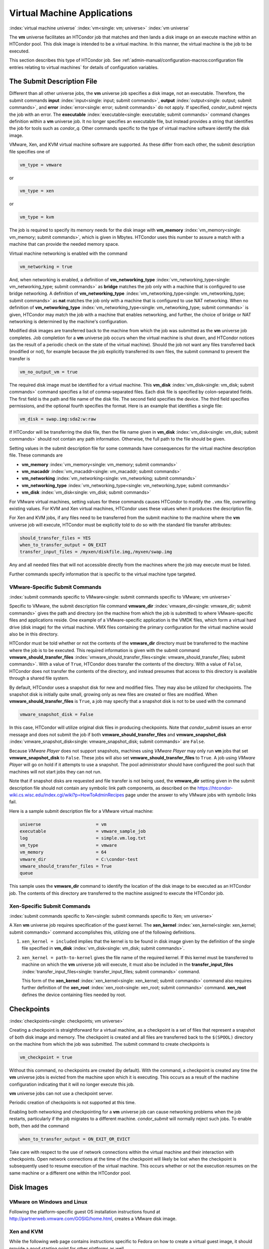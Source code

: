 Virtual Machine Applications
============================

:index:`virtual machine universe` :index:`vm<single: vm; universe>`
:index:`vm universe`

The **vm** universe facilitates an HTCondor job that matches and then
lands a disk image on an execute machine within an HTCondor pool. This
disk image is intended to be a virtual machine. In this manner, the
virtual machine is the job to be executed.

This section describes this type of HTCondor job. See
:ref:`admin-manual/configuration-macros:configuration file entries relating to
virtual machines` for details of configuration variables.

The Submit Description File
---------------------------

Different than all other universe jobs, the **vm** universe job
specifies a disk image, not an executable. Therefore, the submit
commands **input** :index:`input<single: input; submit commands>`,
**output** :index:`output<single: output; submit commands>`, and
**error** :index:`error<single: error; submit commands>` do not apply. If
specified, *condor_submit* rejects the job with an error. The
**executable** :index:`executable<single: executable; submit commands>` command
changes definition within a **vm** universe job. It no longer specifies
an executable file, but instead provides a string that identifies the
job for tools such as *condor_q*. Other commands specific to the type
of virtual machine software identify the disk image.

VMware, Xen, and KVM virtual machine software are supported. As these
differ from each other, the submit description file specifies one of

.. code-block:: text

    vm_type = vmware

or

.. code-block:: text

    vm_type = xen

or

.. code-block:: text

    vm_type = kvm

The job is required to specify its memory needs for the disk image with
**vm_memory** :index:`vm_memory<single: vm_memory; submit commands>`, which is
given in Mbytes. HTCondor uses this number to assure a match with a
machine that can provide the needed memory space.

Virtual machine networking is enabled with the command

.. code-block:: text

    vm_networking = true

And, when networking is enabled, a definition of
**vm_networking_type** :index:`vm_networking_type<single: vm_networking_type; submit commands>`
as **bridge** matches the job only with a machine that is configured to
use bridge networking. A definition of
**vm_networking_type** :index:`vm_networking_type<single: vm_networking_type; submit commands>`
as **nat** matches the job only with a machine that is configured to use
NAT networking. When no definition of
**vm_networking_type** :index:`vm_networking_type<single: vm_networking_type; submit commands>`
is given, HTCondor may match the job with a machine that enables
networking, and further, the choice of bridge or NAT networking is
determined by the machine's configuration.

Modified disk images are transferred back to the machine from which the
job was submitted as the **vm** universe job completes. Job completion
for a **vm** universe job occurs when the virtual machine is shut down,
and HTCondor notices (as the result of a periodic check on the state of
the virtual machine). Should the job not want any files transferred back
(modified or not), for example because the job explicitly transferred
its own files, the submit command to prevent the transfer is

.. code-block:: text

    vm_no_output_vm = true

The required disk image must be identified for a virtual machine. This
**vm_disk** :index:`vm_disk<single: vm_disk; submit commands>` command specifies
a list of comma-separated files. Each disk file is specified by
colon-separated fields. The first field is the path and file name of the
disk file. The second field specifies the device. The third field
specifies permissions, and the optional fourth specifies the format.
Here is an example that identifies a single file:

.. code-block:: text

    vm_disk = swap.img:sda2:w:raw

If HTCondor will be transferring the disk file, then the file name given
in **vm_disk** :index:`vm_disk<single: vm_disk; submit commands>` should not
contain any path information. Otherwise, the full path to the file
should be given.

Setting values in the submit description file for some commands have
consequences for the virtual machine description file. These commands
are

-  **vm_memory** :index:`vm_memory<single: vm_memory; submit commands>`
-  **vm_macaddr** :index:`vm_macaddr<single: vm_macaddr; submit commands>`
-  **vm_networking** :index:`vm_networking<single: vm_networking; submit commands>`
-  **vm_networking_type** :index:`vm_networking_type<single: vm_networking_type; submit commands>`
-  **vm_disk** :index:`vm_disk<single: vm_disk; submit commands>`

For VMware virtual machines, setting values for these commands causes
HTCondor to modify the ``.vmx`` file, overwriting existing values. For
KVM and Xen virtual machines, HTCondor uses these values when it
produces the description file.

For Xen and KVM jobs, if any files need to be transferred from the
submit machine to the machine where the **vm** universe job will
execute, HTCondor must be explicitly told to do so with the standard
file transfer attributes:

.. code-block:: text

    should_transfer_files = YES
    when_to_transfer_output = ON_EXIT
    transfer_input_files = /myxen/diskfile.img,/myxen/swap.img

Any and all needed files that will not accessible directly from the
machines where the job may execute must be listed.

Further commands specify information that is specific to the virtual
machine type targeted.

VMware-Specific Submit Commands
'''''''''''''''''''''''''''''''

:index:`submit commands specific to VMware<single: submit commands specific to VMware; vm universe>`

Specific to VMware, the submit description file command
**vmware_dir** :index:`vmware_dir<single: vmware_dir; submit commands>` gives the
path and directory (on the machine from which the job is submitted) to
where VMware-specific files and applications reside. One example of a
VMware-specific application is the VMDK files, which form a virtual hard
drive (disk image) for the virtual machine. VMX files containing the
primary configuration for the virtual machine would also be in this
directory.

HTCondor must be told whether or not the contents of the **vmware_dir**
directory must be transferred to the machine where the job is to be
executed. This required information is given with the submit command
**vmware_should_transfer_files** :index:`vmware_should_transfer_files<single: vmware_should_transfer_files; submit commands>`.
With a value of ``True``, HTCondor does transfer the contents of the
directory. With a value of ``False``, HTCondor does not transfer the
contents of the directory, and instead presumes that access to this
directory is available through a shared file system.

By default, HTCondor uses a snapshot disk for new and modified files.
They may also be utilized for checkpoints. The snapshot disk is
initially quite small, growing only as new files are created or files
are modified. When **vmware_should_transfer_files** is ``True``, a
job may specify that a snapshot disk is not to be used with the command

.. code-block:: text

    vmware_snapshot_disk = False

In this case, HTCondor will utilize original disk files in producing
checkpoints. Note that *condor_submit* issues an error message and does
not submit the job if both **vmware_should_transfer_files** and
**vmware_snapshot_disk** :index:`vmware_snapshot_disk<single: vmware_snapshot_disk; submit commands>`
are ``False``.

Because *VMware Player* does not support snapshots, machines using
*VMware Player* may only run **vm** jobs that set
**vmware_snapshot_disk** to ``False``. These jobs will also set
**vmware_should_transfer_files** to ``True``. A job using *VMware
Player* will go on hold if it attempts to use a snapshot. The pool
administrator should have configured the pool such that machines will
not start jobs they can not run.

Note that if snapshot disks are requested and file transfer is not being
used, the **vmware_dir** setting given in the submit description file
should not contain any symbolic link path components, as described on
the
`https://htcondor-wiki.cs.wisc.edu/index.cgi/wiki?p=HowToAdminRecipes <https://htcondor-wiki.cs.wisc.edu/index.cgi/wiki?p=HowToAdminRecipes>`_
page under the answer to why VMware jobs with symbolic links fail.

Here is a sample submit description file for a VMware virtual machine:

.. code-block:: text

    universe                     = vm
    executable                   = vmware_sample_job
    log                          = simple.vm.log.txt
    vm_type                      = vmware
    vm_memory                    = 64
    vmware_dir                   = C:\condor-test
    vmware_should_transfer_files = True
    queue

This sample uses the **vmware_dir** command to identify the location of
the disk image to be executed as an HTCondor job. The contents of this
directory are transferred to the machine assigned to execute the
HTCondor job.

Xen-Specific Submit Commands
''''''''''''''''''''''''''''

:index:`submit commands specific to Xen<single: submit commands specific to Xen; vm universe>`

A Xen **vm** universe job requires specification of the guest kernel.
The **xen_kernel** :index:`xen_kernel<single: xen_kernel; submit commands>` command
accomplishes this, utilizing one of the following definitions.

#. ``xen_kernel = included`` implies that the kernel is to be found in
   disk image given by the definition of the single file specified in
   **vm_disk** :index:`vm_disk<single: vm_disk; submit commands>`.
#. ``xen_kernel = path-to-kernel`` gives the file name of the required
   kernel. If this kernel must be transferred to machine on which the
   **vm** universe job will execute, it must also be included in the
   **transfer_input_files** :index:`transfer_input_files<single: transfer_input_files; submit commands>`
   command.

   This form of the
   **xen_kernel** :index:`xen_kernel<single: xen_kernel; submit commands>` command
   also requires further definition of the
   **xen_root** :index:`xen_root<single: xen_root; submit commands>` command.
   **xen_root** defines the device containing files needed by root.

Checkpoints
-----------

:index:`checkpoints<single: checkpoints; vm universe>`

Creating a checkpoint is straightforward for a virtual machine, as a
checkpoint is a set of files that represent a snapshot of both disk
image and memory. The checkpoint is created and all files are
transferred back to the ``$(SPOOL)`` directory on the machine from which
the job was submitted. The submit command to create checkpoints is

.. code-block:: text

    vm_checkpoint = true

Without this command, no checkpoints are created (by default). With the
command, a checkpoint is created any time the **vm** universe jobs is
evicted from the machine upon which it is executing. This occurs as a
result of the machine configuration indicating that it will no longer
execute this job.

**vm** universe jobs can not use a checkpoint server.

Periodic creation of checkpoints is not supported at this time.

Enabling both networking and checkpointing for a **vm** universe job can
cause networking problems when the job restarts, particularly if the job
migrates to a different machine. *condor_submit* will normally reject
such jobs. To enable both, then add the command

.. code-block:: text

    when_to_transfer_output = ON_EXIT_OR_EVICT

Take care with respect to the use of network connections within the
virtual machine and their interaction with checkpoints. Open network
connections at the time of the checkpoint will likely be lost when the
checkpoint is subsequently used to resume execution of the virtual
machine. This occurs whether or not the execution resumes on the same
machine or a different one within the HTCondor pool.

Disk Images
-----------

VMware on Windows and Linux
'''''''''''''''''''''''''''

Following the platform-specific guest OS installation instructions found
at
`http://partnerweb.vmware.com/GOSIG/home.html <http://partnerweb.vmware.com/GOSIG/home.html>`_,
creates a VMware disk image.

Xen and KVM
'''''''''''

While the following web page contains instructions specific to Fedora on
how to create a virtual guest image, it should provide a good starting
point for other platforms as well.

`http://fedoraproject.org/wiki/Virtualization_Quick_Start <http://fedoraproject.org/wiki/Virtualization_Quick_Start>`_

Job Completion in the vm Universe
---------------------------------

Job completion for a **vm** universe job occurs when the virtual machine
is shut down, and HTCondor notices (as the result of a periodic check on
the state of the virtual machine). This is different from jobs executed
under the environment of other universes.

Shut down of a virtual machine occurs from within the virtual machine
environment. A script, executed with the proper authorization level, is
the likely source of the shut down commands.

Under a Windows 2000, Windows XP, or Vista virtual machine, an
administrator issues the command

.. code-block:: doscon

    > shutdown -s -t 01

Under a Linux virtual machine, the root user executes

.. code-block:: console

    $ /sbin/poweroff

The command ``/sbin/halt`` will not completely shut down some Linux
distributions, and instead causes the job to hang.

Since the successful completion of the **vm** universe job requires the
successful shut down of the virtual machine, it is good advice to try
the shut down procedure outside of HTCondor, before a **vm** universe
job is submitted.

Failures to Launch
------------------

:index:`ftl<single: ftl; vm universe>`

It is not uncommon for a **vm** universe job to fail to launch because
of a problem with the execute machine. In these cases, HTCondor will
reschedule the job and note, in its user event log (if requested), the
reason for the failure and that the job will be rescheduled. The reason
is unlikely to be directly useful to you as an HTCondor user, but may
help your HTCondor administrator understand the problem.

If the VM fails to launch for other reasons, the job will be placed on
hold and the reason placed in the job ClassAd's ``HoldReason``
attribute. The following table may help in understanding such reasons.

VMGAHP_ERR_JOBCLASSAD_NO_VM_MEMORY_PARAM
    The attribute JobVMMemory was not set in the job ad sent to the
    VM GAHP.  HTCondor will usually prevent you from submitting a VM universe job
    without JobVMMemory set.  Examine your job and verify that JobVMMemory is set.
    If it is, please contact your administrator.

VMGAHP_ERR_JOBCLASSAD_NO_VMWARE_VMX_PARAM
    The attribute VMPARAM_VMware_Dir was not set in the job ad sent to the
    VM GAHP.  HTCondor will usually set this attribute when you submit a valid
    VMWare job (it is derived from vmware_dir).  If you used condor_submit to
    submit this job, contact your administrator.  Otherwise, examine your job
    and verify that VMPARAM_VMware_Dir is set.  If it is, contact your
    administrator.

VMGAHP_ERR_JOBCLASSAD_KVM_NO_DISK_PARAM
    The attribute VMPARAM_vm_Disk was not set in the job ad sent to the
    VM GAHP.  HTCondor will usually set this attribute when you submit a valid
    KVM job (it is derived from vm_disk).  Examine your job and verify that
    VMPARAM_vm_Disk is set.  If it is, please contact your administrator.

VMGAHP_ERR_JOBCLASSAD_KVM_INVALID_DISK_PARAM
    The attribute vm_disk was invalid.  Please consult the manual,
    or the condor_submit man page, for information about the syntax of
    vm_disk.  A syntactically correct value may be invalid if the
    on-disk permissions of a file specified in it do not match the requested
    permissions.  Presently, files not transferred to the root of the working
    directory must be specified with full paths.

VMGAHP_ERR_JOBCLASSAD_KVM_MISMATCHED_CHECKPOINT
    KVM jobs can not presently checkpoint if any of their disk files are not
    on a shared filesystem.  Files on a shared filesystem must be specified in
    vm_disk with full paths.

VMGAHP_ERR_JOBCLASSAD_XEN_NO_KERNEL_PARAM
    The attribute VMPARAM_Xen_Kernel was not set in the job ad sent to the
    VM GAHP.  HTCondor will usually set this attribute when you submit a valid
    Xen job (it is derived from xen_kernel).  Examine your job and verify that
    VMPARAM_Xen_Kernel is set.  If it is, please contact your administrator.

VMGAHP_ERR_JOBCLASSAD_MISMATCHED_HARDWARE_VT
    Don't use 'vmx' as the name of your kernel image.  Pick something else and
    change xen_kernel to match.

VMGAHP_ERR_JOBCLASSAD_XEN_KERNEL_NOT_FOUND
    HTCondor could not read from the file specified by xen_kernel.
    Check the path and the file's permissions.  If it's on a shared filesystem,
    you may need to alter your job's requirements expression to ensure the
    filesystem's availability.

VMGAHP_ERR_JOBCLASSAD_XEN_INITRD_NOT_FOUND
    HTCondor could not read from the file specified by xen_initrd.
    Check the path and the file's permissions.  If it's on a shared filesystem,
    you may need to alter your job's requirements expression to ensure the
    filesystem's availability.

VMGAHP_ERR_JOBCLASSAD_XEN_NO_ROOT_DEVICE_PARAM
    The attribute VMPARAM_Xen_Root was not set in the job ad sent to the
    VM GAHP.  HTCondor will usually set this attribute when you submit a valid
    Xen job (it is derived from xen_root).  Examine your job and verify that
    VMPARAM_Xen_Root is set.  If it is, please contact your administrator.

VMGAHP_ERR_JOBCLASSAD_XEN_NO_DISK_PARAM
    The attribute VMPARAM_vm_Disk was not set in the job ad sent to the
    VM GAHP.  HTCondor will usually set this attribute when you submit a valid
    Xen job (it is derived from vm_disk).  Examine your job and verify that
    VMPARAM_vm_Disk is set.  If it is, please contact your administrator.

VMGAHP_ERR_JOBCLASSAD_XEN_INVALID_DISK_PARAM
    The attribute vm_disk was invalid.  Please consult the manual,
    or the condor_submit man page, for information about the syntax of
    vm_disk.  A syntactically correct value may be invalid if the
    on-disk permissions of a file specified in it do not match the requested
    permissions.  Presently, files not transferred to the root of the working
    directory must be specified with full paths.

VMGAHP_ERR_JOBCLASSAD_XEN_MISMATCHED_CHECKPOINT
    Xen jobs can not presently checkpoint if any of their disk files are not
    on a shared filesystem.  Files on a shared filesystem must be specified in
    vm_disk with full paths.

:index:`virtual machine universe`
